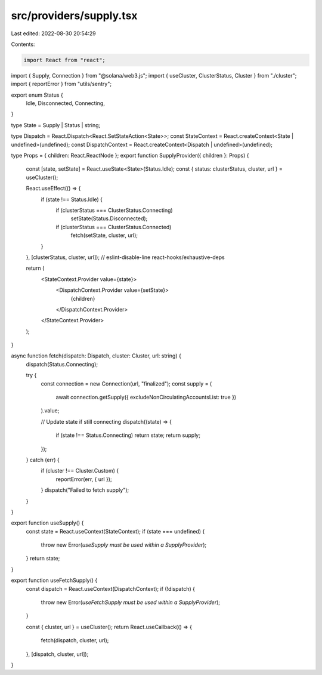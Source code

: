 src/providers/supply.tsx
========================

Last edited: 2022-08-30 20:54:29

Contents:

.. code-block:: tsx

    import React from "react";

import { Supply, Connection } from "@solana/web3.js";
import { useCluster, ClusterStatus, Cluster } from "./cluster";
import { reportError } from "utils/sentry";

export enum Status {
  Idle,
  Disconnected,
  Connecting,
}

type State = Supply | Status | string;

type Dispatch = React.Dispatch<React.SetStateAction<State>>;
const StateContext = React.createContext<State | undefined>(undefined);
const DispatchContext = React.createContext<Dispatch | undefined>(undefined);

type Props = { children: React.ReactNode };
export function SupplyProvider({ children }: Props) {
  const [state, setState] = React.useState<State>(Status.Idle);
  const { status: clusterStatus, cluster, url } = useCluster();

  React.useEffect(() => {
    if (state !== Status.Idle) {
      if (clusterStatus === ClusterStatus.Connecting)
        setState(Status.Disconnected);
      if (clusterStatus === ClusterStatus.Connected)
        fetch(setState, cluster, url);
    }
  }, [clusterStatus, cluster, url]); // eslint-disable-line react-hooks/exhaustive-deps

  return (
    <StateContext.Provider value={state}>
      <DispatchContext.Provider value={setState}>
        {children}
      </DispatchContext.Provider>
    </StateContext.Provider>
  );
}

async function fetch(dispatch: Dispatch, cluster: Cluster, url: string) {
  dispatch(Status.Connecting);

  try {
    const connection = new Connection(url, "finalized");
    const supply = (
      await connection.getSupply({ excludeNonCirculatingAccountsList: true })
    ).value;

    // Update state if still connecting
    dispatch((state) => {
      if (state !== Status.Connecting) return state;
      return supply;
    });
  } catch (err) {
    if (cluster !== Cluster.Custom) {
      reportError(err, { url });
    }
    dispatch("Failed to fetch supply");
  }
}

export function useSupply() {
  const state = React.useContext(StateContext);
  if (state === undefined) {
    throw new Error(`useSupply must be used within a SupplyProvider`);
  }
  return state;
}

export function useFetchSupply() {
  const dispatch = React.useContext(DispatchContext);
  if (!dispatch) {
    throw new Error(`useFetchSupply must be used within a SupplyProvider`);
  }

  const { cluster, url } = useCluster();
  return React.useCallback(() => {
    fetch(dispatch, cluster, url);
  }, [dispatch, cluster, url]);
}


